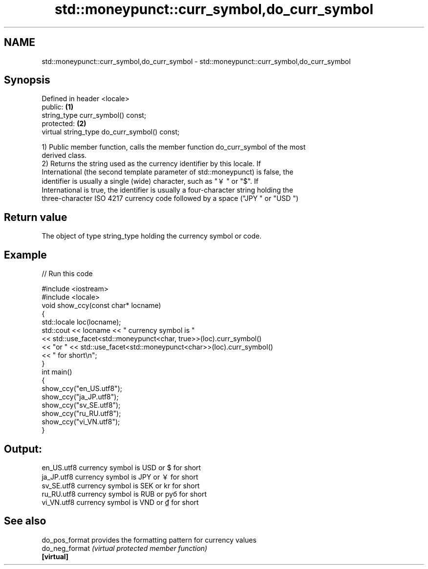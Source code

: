 .TH std::moneypunct::curr_symbol,do_curr_symbol 3 "2022.07.31" "http://cppreference.com" "C++ Standard Libary"
.SH NAME
std::moneypunct::curr_symbol,do_curr_symbol \- std::moneypunct::curr_symbol,do_curr_symbol

.SH Synopsis
   Defined in header <locale>
   public:                                     \fB(1)\fP
   string_type curr_symbol() const;
   protected:                                  \fB(2)\fP
   virtual string_type do_curr_symbol() const;

   1) Public member function, calls the member function do_curr_symbol of the most
   derived class.
   2) Returns the string used as the currency identifier by this locale. If
   International (the second template parameter of std::moneypunct) is false, the
   identifier is usually a single (wide) character, such as "￥" or "$". If
   International is true, the identifier is usually a four-character string holding the
   three-character ISO 4217 currency code followed by a space ("JPY " or "USD ")

.SH Return value

   The object of type string_type holding the currency symbol or code.

.SH Example


// Run this code

 #include <iostream>
 #include <locale>
 void show_ccy(const char* locname)
 {
     std::locale loc(locname);
     std::cout << locname << " currency symbol is "
               << std::use_facet<std::moneypunct<char, true>>(loc).curr_symbol()
               << "or " << std::use_facet<std::moneypunct<char>>(loc).curr_symbol()
               << " for short\\n";
 }
 int main()
 {
     show_ccy("en_US.utf8");
     show_ccy("ja_JP.utf8");
     show_ccy("sv_SE.utf8");
     show_ccy("ru_RU.utf8");
     show_ccy("vi_VN.utf8");
 }

.SH Output:

 en_US.utf8 currency symbol is USD or $ for short
 ja_JP.utf8 currency symbol is JPY or ￥ for short
 sv_SE.utf8 currency symbol is SEK or kr for short
 ru_RU.utf8 currency symbol is RUB or руб for short
 vi_VN.utf8 currency symbol is VND or ₫ for short

.SH See also

   do_pos_format provides the formatting pattern for currency values
   do_neg_format \fI(virtual protected member function)\fP
   \fB[virtual]\fP
